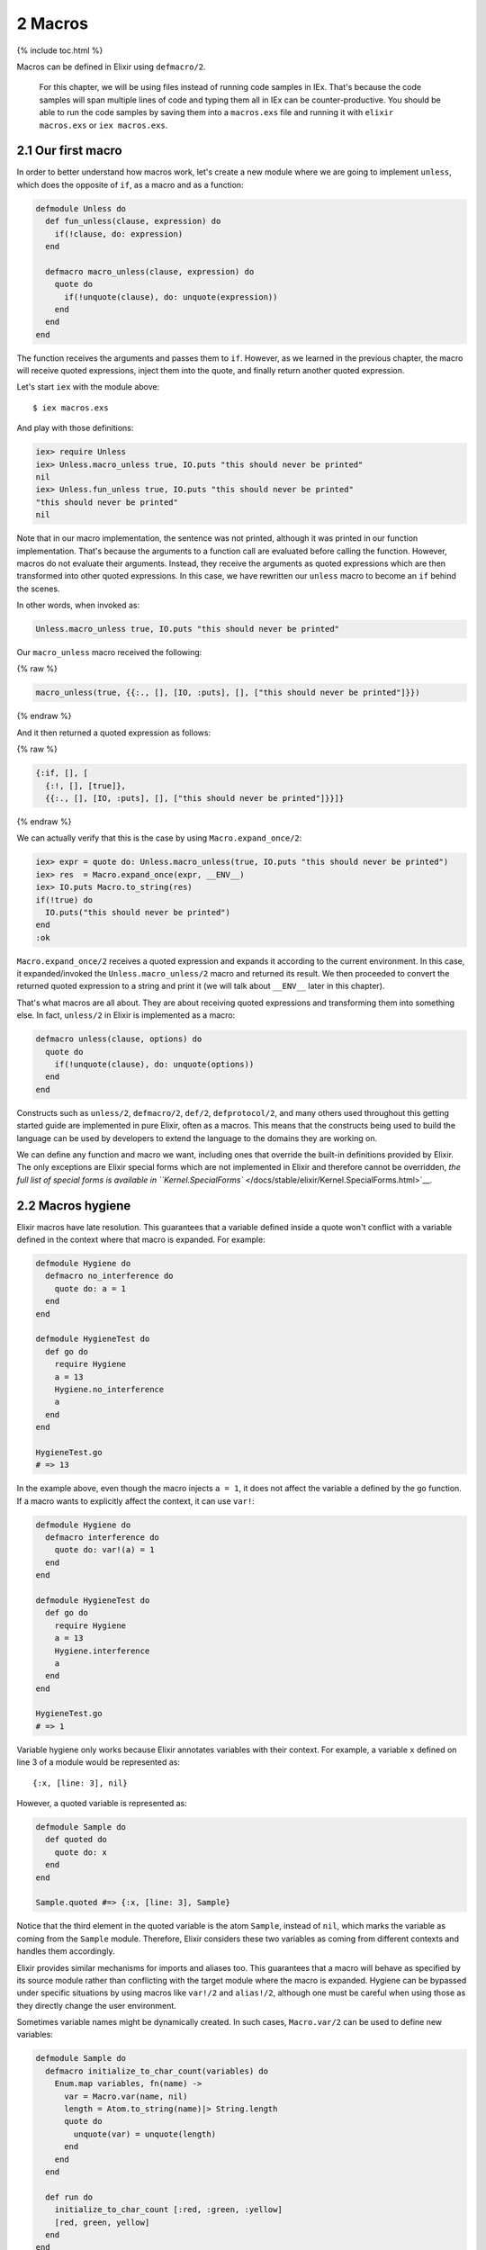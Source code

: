 2 Macros
==========================================================

{% include toc.html %}

Macros can be defined in Elixir using ``defmacro/2``.

    For this chapter, we will be using files instead of running code
    samples in IEx. That's because the code samples will span multiple
    lines of code and typing them all in IEx can be counter-productive.
    You should be able to run the code samples by saving them into a
    ``macros.exs`` file and running it with ``elixir macros.exs`` or
    ``iex macros.exs``.

2.1 Our first macro
-------------------

In order to better understand how macros work, let's create a new module
where we are going to implement ``unless``, which does the opposite of
``if``, as a macro and as a function:

.. code:: elixir

    defmodule Unless do
      def fun_unless(clause, expression) do
        if(!clause, do: expression)
      end

      defmacro macro_unless(clause, expression) do
        quote do
          if(!unquote(clause), do: unquote(expression))
        end
      end
    end

The function receives the arguments and passes them to ``if``. However,
as we learned in the previous chapter, the macro will receive quoted
expressions, inject them into the quote, and finally return another
quoted expression.

Let's start ``iex`` with the module above:

::

    $ iex macros.exs

And play with those definitions:

.. code:: iex

    iex> require Unless
    iex> Unless.macro_unless true, IO.puts "this should never be printed"
    nil
    iex> Unless.fun_unless true, IO.puts "this should never be printed"
    "this should never be printed"
    nil

Note that in our macro implementation, the sentence was not printed,
although it was printed in our function implementation. That's because
the arguments to a function call are evaluated before calling the
function. However, macros do not evaluate their arguments. Instead, they
receive the arguments as quoted expressions which are then transformed
into other quoted expressions. In this case, we have rewritten our
``unless`` macro to become an ``if`` behind the scenes.

In other words, when invoked as:

.. code:: elixir

    Unless.macro_unless true, IO.puts "this should never be printed"

Our ``macro_unless`` macro received the following:

{% raw %}

.. code:: elixir

    macro_unless(true, {{:., [], [IO, :puts], [], ["this should never be printed"]}})

{% endraw %}

And it then returned a quoted expression as follows:

{% raw %}

.. code:: elixir

    {:if, [], [
      {:!, [], [true]},
      {{:., [], [IO, :puts], [], ["this should never be printed"]}}]}

{% endraw %}

We can actually verify that this is the case by using
``Macro.expand_once/2``:

.. code:: iex

    iex> expr = quote do: Unless.macro_unless(true, IO.puts "this should never be printed")
    iex> res  = Macro.expand_once(expr, __ENV__)
    iex> IO.puts Macro.to_string(res)
    if(!true) do
      IO.puts("this should never be printed")
    end
    :ok

``Macro.expand_once/2`` receives a quoted expression and expands it
according to the current environment. In this case, it expanded/invoked
the ``Unless.macro_unless/2`` macro and returned its result. We then
proceeded to convert the returned quoted expression to a string and
print it (we will talk about ``__ENV__`` later in this chapter).

That's what macros are all about. They are about receiving quoted
expressions and transforming them into something else. In fact,
``unless/2`` in Elixir is implemented as a macro:

.. code:: elixir

    defmacro unless(clause, options) do
      quote do
        if(!unquote(clause), do: unquote(options))
      end
    end

Constructs such as ``unless/2``, ``defmacro/2``, ``def/2``,
``defprotocol/2``, and many others used throughout this getting started
guide are implemented in pure Elixir, often as a macros. This means that
the constructs being used to build the language can be used by
developers to extend the language to the domains they are working on.

We can define any function and macro we want, including ones that
override the built-in definitions provided by Elixir. The only
exceptions are Elixir special forms which are not implemented in Elixir
and therefore cannot be overridden, `the full list of special forms is
available in
``Kernel.SpecialForms`` </docs/stable/elixir/Kernel.SpecialForms.html>`__.

2.2 Macros hygiene
------------------

Elixir macros have late resolution. This guarantees that a variable
defined inside a quote won't conflict with a variable defined in the
context where that macro is expanded. For example:

.. code:: elixir

    defmodule Hygiene do
      defmacro no_interference do
        quote do: a = 1
      end
    end

    defmodule HygieneTest do
      def go do
        require Hygiene
        a = 13
        Hygiene.no_interference
        a
      end
    end

    HygieneTest.go
    # => 13

In the example above, even though the macro injects ``a = 1``, it does
not affect the variable ``a`` defined by the ``go`` function. If a macro
wants to explicitly affect the context, it can use ``var!``:

.. code:: elixir

    defmodule Hygiene do
      defmacro interference do
        quote do: var!(a) = 1
      end
    end

    defmodule HygieneTest do
      def go do
        require Hygiene
        a = 13
        Hygiene.interference
        a
      end
    end

    HygieneTest.go
    # => 1

Variable hygiene only works because Elixir annotates variables with
their context. For example, a variable ``x`` defined on line 3 of a
module would be represented as:

::

    {:x, [line: 3], nil}

However, a quoted variable is represented as:

.. code:: elixir

    defmodule Sample do
      def quoted do
        quote do: x
      end
    end

    Sample.quoted #=> {:x, [line: 3], Sample}

Notice that the third element in the quoted variable is the atom
``Sample``, instead of ``nil``, which marks the variable as coming from
the ``Sample`` module. Therefore, Elixir considers these two variables
as coming from different contexts and handles them accordingly.

Elixir provides similar mechanisms for imports and aliases too. This
guarantees that a macro will behave as specified by its source module
rather than conflicting with the target module where the macro is
expanded. Hygiene can be bypassed under specific situations by using
macros like ``var!/2`` and ``alias!/2``, although one must be careful
when using those as they directly change the user environment.

Sometimes variable names might be dynamically created. In such cases,
``Macro.var/2`` can be used to define new variables:

.. code:: elixir

    defmodule Sample do
      defmacro initialize_to_char_count(variables) do
        Enum.map variables, fn(name) ->
          var = Macro.var(name, nil)
          length = Atom.to_string(name)|> String.length
          quote do
            unquote(var) = unquote(length)
          end
        end
      end

      def run do
        initialize_to_char_count [:red, :green, :yellow]
        [red, green, yellow]
      end
    end

    > Sample.run #=> [3, 5, 6]

Take note of the second argument to ``Macro.var/2``. This is the context
being used and will determine hygiene as described in this section.

2.3 The environment
-------------------

When calling ``Macro.expand_once/2`` earlier in this chapter, we used
the special form ``__ENV__``.

``__ENV__`` returns an instance of ``Macro.Env`` which contains useful
information about the compilation environment, including the current
module, file and line, all variables defined in the current scope, as
well as imports, requires and so on:

.. code:: iex

    iex> __ENV__.module
    nil
    iex> __ENV__.file
    "iex"
    iex> __ENV__.requires
    [IEx.Helpers, Kernel, Kernel.Typespec]
    iex> require Integer
    nil
    iex> __ENV__.requires
    [IEx.Helpers, Integer, Kernel, Kernel.Typespec]

Many of the functions in the ``Macro`` module expect an environment. You
can read more about them in `the docs for the ``Macro``
module </docs/stable/elixir/Macro.html>`__ and learn more about the
compilation environment with
```Macro.Env`` </docs/stable/elixir/Macro.Env.html>`__.

2.4 Private macros
------------------

Elixir also supports private macros via ``defmacrop``. As private
functions, these macros are only available inside the module that
defines them, and only at compilation time.

It is important that a macro is defined before its usage. Failing to
define a macro before its invocation will raise an error at runtime,
since the macro won't be expanded and will be translated to a function
call:

.. code:: elixir

    iex> defmodule Sample do
    ...>  def four, do: two + two
    ...>  defmacrop two, do: 2
    ...> end
    ** (CompileError) iex:2: function two/0 undefined

2.5 Write macros responsibly
----------------------------

Macros are a powerful construct and Elixir provides many mechanisms to
ensure they are used responsibly:

-  Macros are hygienic: by default, variables defined inside the macro
   are not going to affect the user code. Furthermore, function calls
   and aliases available in the macro context are not going to leak into
   the user context;

-  Macros are lexical: it is impossible to inject code or macros
   globally. Before using a macro, you need to explicitly ``require`` or
   ``import`` the module that defines the macro;

-  Macros are explicit: it is impossible to run a macro without
   explicitly invoking it. For example, some languages allow developers
   to completely rewrite functions behind the scenes, often via parse
   transforms or via some reflection mechanisms. In Elixir, a macro must
   be explicitly invoked in the caller;

-  Macros' language is clear: many languages provide syntax shortcuts
   for ``quote`` and ``unquote``. In Elixir, we preferred to have them
   explicitly spelled out, in order to clearly delimit the boundaries of
   a macro definition and its quoted expressions;

Even if Elixir attempts its best to provide a safe environment, the
major responsibility still falls on the developers. That's why the first
rule of the macro club is **write macros responsibly**. Macros are
harder to write than ordinary Elixir functions and it's considered to be
bad style to use them when they're not necessary. Elixir already
provides elegant mechanisms to write your every day code and macros
should be saved as a last resort.

And, if you ever need to resort to macros, remember that macros are not
your API. Keep your macro definitions short, including its quoted
contents. For example, instead of writing a macro like this:

.. code:: elixir

    defmodule MyModule do
      defmacro my_macro(a, b, c) do
        quote do
          do_this(unquote(a))
          ...
          do_that(unquote(b))
          ...
          and_that(unquote(c))
        end
      end
    end

write:

.. code:: elixir

    defmodule MyModule do
      defmacro my_macro(a, b, c) do
        quote do
          # Keep what you need to do here to a minimum
          # and move everything else to a function
          do_this_that_and_that(unquote(a), unquote(b), unquote(c))
        end
      end

      def do_this_that_and_that(a, b, c) do
        do_this(a)
        ...
        do_that(b)
        ...
        and_that(c)
      end
    end

This makes your code clearer and easier to test and maintain, as you can
invoke ``do_this_that_and_that/3`` directly. It also helps you design an
actual API for developers that does not rely on macros.

With those lessons, we finish our introduction to macros. The next
chapter is a brief discussion on DSLs, showing how we can mix macros and
module attributes to annotate and extend modules and functions.
